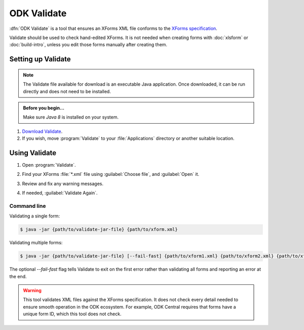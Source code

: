 .. spelling::

  validator
  vN

ODK Validate
==================

:dfn:`ODK Validate` is a tool 
that ensures an XForms XML file 
conforms to the `XForms specification`_.

.. _XForms specification: https://getodk.github.io/xforms-spec/

Validate should be used to check hand-edited XForms.
It is not needed when creating forms with 
:doc:`xlsform` or :doc:`build-intro`,
unless you edit those forms manually after creating them.

.. _setting-up-validate:

Setting up Validate
----------------------

.. note:: 

  The Validate file available for download is an executable Java application. Once downloaded, it can be run directly and does not need to be installed.

.. admonition:: Before you begin...

  Make sure `Java 8` is installed on your system.
  
  .. _Java: https://java.com/en/download/


#. `Download Validate`_.

   .. _Download Validate: https://github.com/getodk/validate/releases/latest

#. If you wish, move :program:`Validate` to your :file:`Applications` directory or another suitable location.
   

.. _using-validate:

Using Validate
---------------

#. Open :program:`Validate`.
#. Find your XForms :file:`*.xml` file using :guilabel:`Choose file`, 
   and :guilabel:`Open` it.
#. Review and fix any warning messages.

   .. image:: /img/validate/invalidform.png

#. If needed, :guilabel:`Validate Again`.

   .. image:: /img/validate/validform.png

Command line
~~~~~~~~~~~~

Validating a single form:

.. code-block:: console

  $ java -jar {path/to/validate-jar-file} {path/to/xform.xml}

Validating multiple forms:

.. code-block:: console

  $ java -jar {path/to/validate-jar-file} [--fail-fast] {path/to/xform1.xml} {path/to/xform2.xml} {path/to/xform3.xml}

The optional `--fail-fast` flag tells Validate to exit on the first error rather than validating all forms and reporting an error at the end.

.. warning::

  This tool validates XML files against the XForms specification.
  It does not check every detail needed 
  to ensure smooth operation in the ODK ecosystem.
  For example, ODK Central requires that forms have a unique form ID,
  which this tool does not check.
